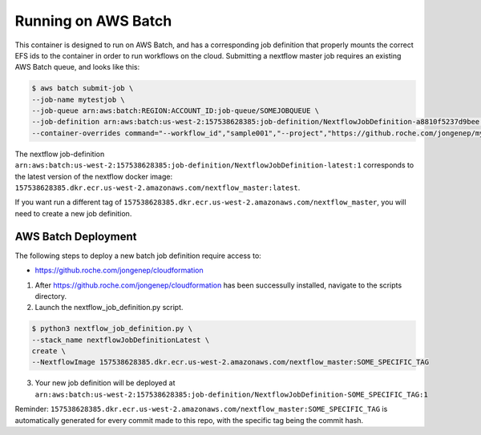Running on AWS Batch
====================
This container is designed to run on AWS Batch, and has a corresponding job definition that properly mounts the correct EFS ids to the container in order to run workflows on the cloud.
Submitting a nextflow master job requires an existing AWS Batch queue, and looks like this:

.. code:: console

   $ aws batch submit-job \
   --job-name mytestjob \
   --job-queue arn:aws:batch:REGION:ACCOUNT_ID:job-queue/SOMEJOBQUEUE \
   --job-definition arn:aws:batch:us-west-2:157538628385:job-definition/NextflowJobDefinition-a8810f5237d9bee:1 \
   --container-overrides command="--workflow_id","sample001","--project","https://github.roche.com/jongenep/myproject.git","--more_options..."

The nextflow job-definition ``arn:aws:batch:us-west-2:157538628385:job-definition/NextflowJobDefinition-latest:1`` corresponds to the latest version of the nextflow docker image: ``157538628385.dkr.ecr.us-west-2.amazonaws.com/nextflow_master:latest``.

If you want run a different tag of ``157538628385.dkr.ecr.us-west-2.amazonaws.com/nextflow_master``, you will need to create a new job definition.

AWS Batch Deployment
--------------------

The following steps to deploy a new batch job definition require access to:

* https://github.roche.com/jongenep/cloudformation

1. After https://github.roche.com/jongenep/cloudformation has been successully installed, navigate to the scripts directory.
2. Launch the nextflow_job_definition.py script.

.. code:: console

   $ python3 nextflow_job_definition.py \
   --stack_name nextflowJobDefinitionLatest \
   create \
   --NextflowImage 157538628385.dkr.ecr.us-west-2.amazonaws.com/nextflow_master:SOME_SPECIFIC_TAG 

3. Your new job definition will be deployed at ``arn:aws:batch:us-west-2:157538628385:job-definition/NextflowJobDefinition-SOME_SPECIFIC_TAG:1``

Reminder: ``157538628385.dkr.ecr.us-west-2.amazonaws.com/nextflow_master:SOME_SPECIFIC_TAG`` is automatically generated for every commit made to this repo, with the specific tag being the commit hash.